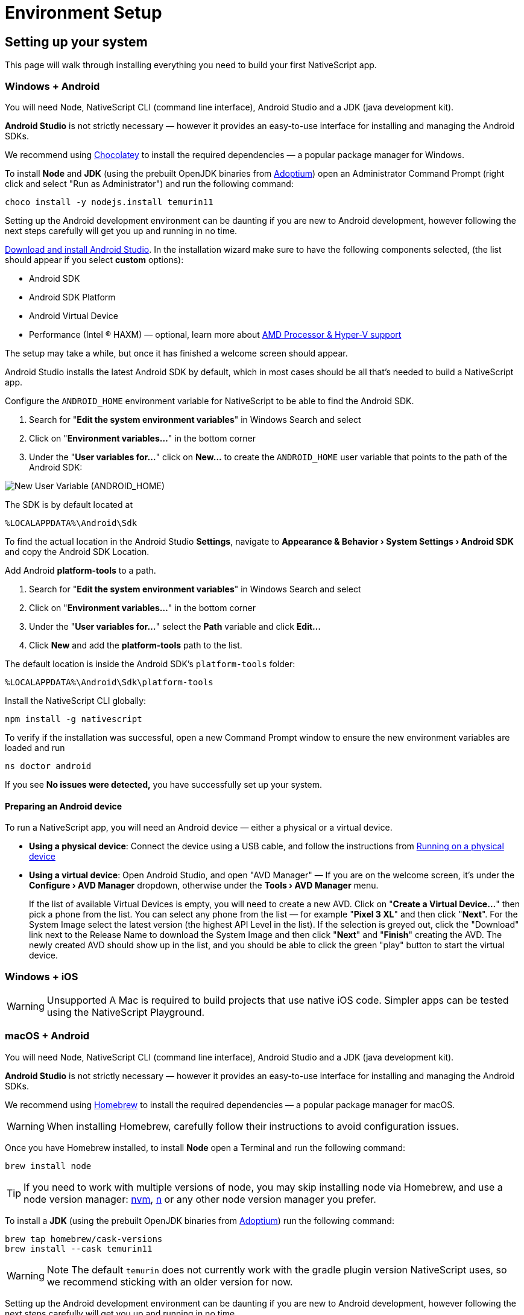 = Environment Setup
:experimental:

== Setting up your system

This page will walk through installing everything you need to build your first NativeScript app.

=== Windows + Android

You will need Node, NativeScript CLI (command line interface), Android Studio and a JDK (java development kit).

*Android Studio* is not strictly necessary &mdash;
however it provides an easy-to-use interface for installing and managing the Android SDKs.

We recommend using https://chocolatey.org/[Chocolatey] to install the required dependencies &mdash;
a popular package manager for Windows.

To install *Node* and *JDK* (using the prebuilt OpenJDK binaries from https://adoptium.net/[Adoptium]) open an Administrator Command Prompt (right click and select "Run as Administrator") and run the following command:

[,cli]
----
choco install -y nodejs.install temurin11
----

Setting up the Android development environment can be daunting if you are new to Android development, however following the next steps carefully will get you up and running in no time.

https://developer.android.com/studio[Download and install Android Studio].
In the installation wizard make sure to have the following components selected, (the list should appear if you select *custom* options):

* Android SDK
* Android SDK Platform
* Android Virtual Device
* Performance (Intel ® HAXM) &mdash;
optional, learn more about https://android-developers.googleblog.com/2018/07/android-emulator-amd-processor-hyper-v.html[AMD Processor & Hyper-V support]

The setup may take a while, but once it has finished a welcome screen should appear.

Android Studio installs the latest Android SDK by default, which in most cases should be all that's needed to build a NativeScript app.

Configure the `ANDROID_HOME` environment variable for NativeScript to be able to find the Android SDK.

. Search for "*Edit the system environment variables*" in Windows Search and select
. Click on "*Environment variables...*" in the bottom corner
. Under the "*User variables for...*" click on *New...* to create the `ANDROID_HOME` user variable that points to the path of the Android SDK:

image::guides::environment-setup/new_user_variable_dialog.png[New User Variable (ANDROID_HOME)]

The SDK is by default located at

----
%LOCALAPPDATA%\Android\Sdk
----

To find the actual location in the Android Studio *Settings*, navigate to *Appearance & Behavior › System Settings › Android SDK* and copy the Android SDK Location.

Add Android *platform-tools* to a path.

. Search for "*Edit the system environment variables*" in Windows Search and select
. Click on "*Environment variables...*" in the bottom corner
. Under the "*User variables for...*" select the *Path* variable and click *Edit...*
. Click *New* and add the *platform-tools* path to the list.

The default location is inside the Android SDK's `platform-tools` folder:

----
%LOCALAPPDATA%\Android\Sdk\platform-tools
----

Install the NativeScript CLI globally:

[,cli]
----
npm install -g nativescript
----

To verify if the installation was successful, open a new Command Prompt window to ensure the new environment variables are loaded and run

[,cli]
----
ns doctor android
----

If you see *No issues were detected,* you have successfully set up your system.

==== Preparing an Android device

To run a NativeScript app, you will need an Android device &mdash;
either a physical or a virtual device.

* *Using a physical device*: Connect the device using a USB cable, and follow the instructions from xref::basics/development-workflow.adoc[Running on a physical device]
* *Using a virtual device*: Open Android Studio, and open "AVD Manager" &mdash;
If you are on the welcome screen, it's under the *Configure › AVD Manager* dropdown, otherwise under the *Tools › AVD Manager* menu.
+
If the list of available Virtual Devices is empty, you will need to create a new AVD.
Click on "*Create a Virtual Device...*" then pick a phone from the list.
You can select any phone from the list &mdash;
for example "*Pixel 3 XL*" and then click "*Next*".
For the System Image select the latest version (the highest API Level in the list).
If the selection is greyed out, click the "Download" link next to the Release Name to download the System Image and then click "*Next*" and "*Finish*" creating the AVD.
The newly created AVD should show up in the list, and you should be able to click the green "play" button to start the virtual device.

=== Windows + iOS

[WARNING]
====
Unsupported A Mac is required to build projects that use native iOS code.
Simpler apps can be tested using the NativeScript Playground.
====

=== macOS + Android

You will need Node, NativeScript CLI (command line interface), Android Studio and a JDK (java development kit).

*Android Studio* is not strictly necessary &mdash;
however it provides an easy-to-use interface for installing and managing the Android SDKs.

We recommend using https://brew.sh/[Homebrew] to install the required dependencies &mdash;
a popular package manager for macOS.

[WARNING]
====
When installing Homebrew, carefully follow their instructions to avoid configuration issues.
====

Once you have Homebrew installed, to install *Node* open a Terminal and run the following command:

[,bash]
----
brew install node
----

[TIP]
====
If you need to work with multiple versions of node, you may skip installing node via Homebrew, and use a node version manager: https://github.com/nvm-sh/nvm[nvm], https://npmjs.com/n[n] or any other node version manager you prefer.
====

To install a *JDK* (using the prebuilt OpenJDK binaries from https://adoptium.net/[Adoptium]) run the following command:

[,cli]
----
brew tap homebrew/cask-versions
brew install --cask temurin11
----

[WARNING]
====
Note The default `temurin` does not currently work with the gradle plugin version NativeScript uses, so we recommend sticking with an older version for now.
====

Setting up the Android development environment can be daunting if you are new to Android development, however following the next steps carefully will get you up and running in no time.

https://developer.android.com/studio[Download and install Android Studio].
In the installation wizard make sure to have the following components selected (the list should appear if you select *custom* options):

* Android SDK
* Android SDK Platform
* Android Virtual Device
* Performance (Intel ® HAXM) &mdash;
optional, learn more about https://android-developers.googleblog.com/2018/07/android-emulator-amd-processor-hyper-v.html[AMD Processor & Hyper-V support]

The setup may take a while, but once it has finished a welcome screen should appear.

Android Studio installs the latest Android SDK by default, which in most cases should be all that's needed to build a NativeScript app.

Configure the `ANDROID_HOME` environment variable for NativeScript to be able to find the Android SDK, and add the required tools to path.

Add the following lines to your shell profile, usually `~/.bash_profile` or `~/.bashrc`, or if you are using `zsh` then `~/.zprofile` or `~/.zshrc` config file:

[,shell]
----
export ANDROID_HOME=$HOME/Library/Android/sdk
export PATH=$PATH:$ANDROID_HOME/platform-tools
----

Install the *NativeScript CLI* globally:

[,cli]
----
npm install -g nativescript
----

To verify if the installation was successful, open a new Command Prompt window to ensure the new environment variables are loaded and run

[,cli]
----
ns doctor android
----

If you see *No issues were detected,* you have successfully set up your system.

==== Preparing an Android device

To run a NativeScript app, you will need an Android device &mdash;
either a physical or a virtual device.

* *Using a physical device*: Connect the device using a USB cable, and follow the instructions from xref:basics/development-workflow.adoc[Running on a physical device]
* *Using a virtual device*: Open Android Studio, and open "AVD Manager" &mdash;
If you are on the welcome screen, it's under the *Configure › AVD Manager* dropdown, otherwise under the *Tools › AVD Manager* menu.
+
If the list of available Virtual Devices is empty, you will need to create a new AVD.
Click on "*Create Virtual Device...*" then pick a phone from the list.
You can select any phone from the list &mdash;
for example "*Pixel 3 XL*" and then click "*Next*".
For the System Image select the latest version (the highest API Level in the list).
If the selection is greyed out, click the "Download" link next to the Release Name to download the System Image and then click "*Next*" and "*Finish*" to create the AVD.
The newly created AVD should show up in the list, and you should be able to click the green "play" button to start the virtual device.

=== macOS + iOS

You will need Node, NativeScript CLI (command line interface), XCode, xcodeproj, cocoapods.

We recommend using https://brew.sh/[Homebrew] to install the required dependencies &mdash;
a popular package manager for macOS.

[WARNING]
====
Note When installing Homebrew, carefully follow their instructions to avoid configuration issues.
====

Once you have Homebrew installed, to install *Node* open a Terminal and run the following command:

[,cli]
----
brew install node
----

[TIP]
====
If you need to work with multiple versions of node, you may skip installing node via Homebrew, and use a node version manager: https://github.com/nvm-sh/nvm[nvm], https://npmjs.com/n[n] or any other node version manager you prefer.
====

Next you will need *XCode*.
XCode will install on macOS 10.15.7 Catalina or later.
It will need about 50G Disk space for installation.
Open the *AppStore*, search for *XCode* and and install it.

Once the installation is complete (this may take a while &mdash;
brew a coffee and enjoy a little break), open *XCode* and if it prompts you to install the Command-Line-Tools make sure to say *Yes*.

Open `XCode › Preferences › Locations` and make sure *Command Line Tools* is set

image::guides::environment-setup/xcode_command_line_tools.png[XCode Preferences, Locations]

Install *ruby 2.7* and link it so it's available in your shell environment:

[,cli]
----
brew install ruby@2.7
brew link ruby@2.7
----

Add the following lines to your shell profile, usually `~/.bash_profile` or `~/.bashrc`, or if you are using `zsh` then `~/.zshrc` config file:

[,shell]
----
# Add rubygems to the path
export PATH=/opt/homebrew/lib/ruby/gems/2.7.0/bin:$PATH
# or
export PATH=/usr/local/lib/ruby/gems/2.7.0/bin:$PATH
----

[WARNING]
====
Important Make sure to open a new terminal window for the changes to take effect!
====

In a new terminal window, install the *+++<abbr title="A package manager for managing 3rd party native dependencies">+++cocoapods+++</abbr>+++* and *+++<abbr title="CLI utility to interact with XCode projects">+++xcodeproj+++</abbr>+++* gems by running the following commands:

// Note: xcodeproj seems to be installed when installing cocoapods via brew

// brew install cocoapods # this will install both cocoapods and xcodeproj

// gem install ... # requires root privileges on macOS. sudo works.

[,cli]
----
sudo gem install cocoapods
sudo gem install xcodeproj
----

Depending on installation methods, the location of ruby gems may vary.
Make sure you have the right folder in your `$PATH` by running `which pod`.
If the binary is not found run `gem env` to examine your folders, and update your `$PATH` in the login profile file.

[WARNING]
====
Important note about macOS 12.3+

Starting with macOS 12.3, python 2.x is no longer shipped with the system and the python3 executable isn't aliased to `python`, you will need to do that manually.

If you are on macOS 12.3 or newer, please follow these instructions.

*Note*: Python 3 is fully supported by the NativeScript components that rely on it, however changing our scripts to use the `python3` executable name by default is a minor breaking change we're aiming to introduce in NativeScript 8.3.
Until then, this workaround is required to get running.

[,cli]
----
# link and alias the installed python3
# version to be available to XCode as python
sudo ln -s $(which python3) /usr/local/bin/python
----

Next, update *+++<abbr title="Python package manager">+++pip+++</abbr>+++* and install *+++<abbr title="Python 2 & 3 compatibility package used by NativeScript">+++six+++</abbr>+++* by running the following:

[,cli]
----
python3 -m pip install --upgrade pip
python3 -m pip install six
----

Now continue to the "Install the *NativeScript CLI* globally" section below.
====

If you are not on macOS 12.3+, install *+++<abbr title="Python package manager">+++pip+++</abbr>+++* and *+++<abbr title="Python 2 & 3 compatibility package used by NativeScript">+++six+++</abbr>+++* by running the following:

[,cli]
----
sudo easy_install pip==20.3.3
python -m pip install six
----

[NOTE]
====
You may see a Deprecation warning when installing *six*, feel free to ignore it for now &mdash;
NativeScript will update to Python 3.x in version 8.3.
====

Install the *NativeScript CLI* globally:

[,cli]
----
npm install -g nativescript
----

[NOTE]
====
You may see Deprecation and security warnings from *npm*, these are safe to ignore.

*More details for those curious:* The NativeScript CLI relies on 3rd party packages that may have been deprecated over the past years.
We are slowly replacing these dependencies with newer, supported alternatives to resolve these warnings, however, they are generally safe to ignore, since the CLI is never exposed to the public, and it's only used for local development, where most of the security concerns don't apply._
====

To verify if the installation was successful, open a new Terminal window to ensure the new environment variables are loaded and run

[,cli]
----
ns doctor ios
----

If you see *No issues were detected,* you have successfully set up your system.

////
If you see the following, you have successfully set up your system for iOS development. Select **Skip Step and Configure Manually** or hit `Ctrl+C` to exit.

![ns doctor output](assets/environment-setup/ns_doctor_ios.png)
////

=== Linux + Android

You will need Node, NativeScript CLI (command line interface), Android Studio and a JDK (java development kit).

*Android Studio* is not strictly necessary &mdash;
however it provides an easy-to-use interface for installing and managing the Android SDKs.

To install *Node* follow the https://nodejs.org/en/download/package-manager/[instructions specific to your Linux distribution].
We recommend using the latest version; however, anything above *Node 12* should be fine.

[NOTE]
====
We have gone through these steps on *Ubuntu 20.04* and noted commands we've used. However, depending on your Linux distribution, the commands may be different.
We cannot provide commands for all possible distributions, so please refer to the linked documentation to find the correct commands you need to run.
====

[tabs]
====
Ubuntu 20.04::
+
[,cli]
----
# On Ubuntu 20.04, we used the following command to install latest node
$ curl -fsSL https://deb.nodesource.com/setup_15.x | sudo -E bash -
$ sudo apt-get install -y nodejs
----
====

To confirm that *Node* is installed correctly, run:

[,cli]
----
$ node -v
$ npm -v
# Should print something like
$:v15.x.x
7.x.x
----

*JDK version 8 or greater* is required, and you have a couple options:

. https://openjdk.java.net/[OpenJDK - Adoptium] &mdash;
can be downloaded from https://adoptium.net/[Adoptium] or your system package manager.
. https://openjdk.java.net/[OpenJDK - AdoptOpenJDK] &mdash;
can be downloaded from https://adoptopenjdk.net[AdoptOpenJDK] or your system package manager.
. https://www.oracle.com/java/technologies/javase-jdk14-downloads.html[Oracle JDK] &mdash;
can be downloaded directly or through the system package manager.

[tabs]
====
Ubuntu 20.04::
+
[,cli]
----
# On Ubuntu 20.04, we used the following command to install OpenJDK 14
sudo apt-get install -y openjdk-14-jdk
----
====

To confirm *JDK* is installed correctly, run:

[,cli]
----
$ java --version
$ javac --version
# Should print something like
$:openjdk 14.0.2 2020-07-14
OpenJDK Runtime Environment (build 14.0.2+12-Ubuntu-120.04)
OpenJDK 64-Bit Server VM (build 14.0.2+12-Ubuntu-120.04, mixed mode, sharing)

javac 14.0.2
----

Setting up the Android development environment can be daunting if you are new to Android development, however following the next steps carefully will get you up and running in no time.

https://developer.android.com/studio[Download and install Android Studio].
In the installation wizard make sure to have the following components selected (the list should appear if you select *custom* options):

* Android SDK
* Android SDK Platform
* Android Virtual Device

The setup may take a while, but once it has finished, a welcome screen should appear.

Android Studio installs the latest Android SDK by default, which in most cases should be all that's needed to build a NativeScript app.

Configure the `ANDROID_HOME` environment variable for NativeScript to be able to find the Android SDK, and add the required tools to path.

Add the following lines to your shell profile, usually `~/.bash_profile` or `~/.bashrc`, or if you are using `zsh` then `~/.zshrc` config file:

[,shell]
----
export ANDROID_HOME=$HOME/Android/Sdk
export PATH=$PATH:$ANDROID_HOME/platform-tools
----

Install the NativeScript CLI globally:

[,cli]
----
npm install -g nativescript
----

[NOTE]
====
Depending on how you installed *Node*, you may get an `EACCESS: permission denied` error when trying to install a global package.
It's generally not recommended to run `npm` with `sudo`, see this guide for https://docs.npmjs.com/resolving-eacces-permissions-errors-when-installing-packages-globally[Resolving EACCESS permissions errors].
====

To verify if the installation was successful, open a new Command Prompt window to ensure the new environment variables are loaded and run

[,cli]
----
ns doctor android
----

If you see *No issues were detected,* you have successfully set up your system.

==== Preparing an Android device

To run a NativeScript app, you will need an Android device &mdash;
either a physical or a virtual device.

* *Using a physical device*: Connect the device using a USB cable, and follow the instructions from xref:guides::basics/development-workflow.adoc[Running on a physical device]
* *Using a virtual device*: Open Android Studio, and open "AVD Manager" &mdash;
If you are on the welcome screen, it's under the *Configure › AVD Manager* dropdown, otherwise under the *Tools › AVD Manager* menu.
+
If the list of available Virtual Devices is empty, you will need to create a new AVD.
Click on "*Create Virtual Device...*" then pick a phone from the list.
You can select any phone from the list &mdash;
for example "*Pixel 3 XL*" and then click "*Next*".
For the System Image select the latest version (the highest API Level in the list).
If the selection is greyed out, click the "Download" link next to the Release Name to download the System Image and then click "*Next*" and "*Finish*" creating the AVD.
The newly created AVD should show up in the list, and you should be able to click the green "play" button to start the virtual device.

=== Linux + iOS

[WARNING]
====
Unsupported

A Mac is required to build projects that use native iOS code.
Simpler apps can be tested using the NativeScript Playground.
====

//TODO: Uncomment or not?

////
1. Node

We recommend using [Homebrew](https://brew.sh/) to install Node.

After Homebrew installation, run the following commands to install **Node**:

```powershell
brew install node
```

```warning
If you see a "Next steps:" Note about adding Homebrew to your **PATH**, follow those instructions to add to your profile.
```

```warning
TODO: make note of node version managers maybe?
```

1. Install Xcode via App Store

Open App Store from the Apple menu and search for 'Xcode' to install it.

Wait for this installation to complete.

3. Install Cocoapods and Xcodeproj

```cli
sudo gem install xcodeproj
sudo gem install cocoapods
pod setup
```

4. Install pip and six

```cli
python -m pip install --upgrade pip six
```

```warning Note
`pip` is a python installation manager. `six` provides compatibility utilities for Python 2 and 3.
```

5. Install NativeScript CLI

```cli
npm install -g nativescript
```
////

== Integrating with native apps

This section is missing. Some details can be found at the following location:

* https://github.com/NativeScript/docs/tree/master/docs/guides/integration-with-existing-ios-and-android-apps

== Building for Other Platforms/Devices

=== Building for Smartwatches

[WARNING]
====
This section may be outdated. If you attempt to build for a smartwatch and run into issues, please help us update this section.
====

==== iOS watchOS Applications

With version 5.4, the NativeScript CLI introduces Beta support for integrating a https://developer.apple.com/watchos/[watchOS] application in your iOS mobile app created with NativeScript.

==== Prerequisites

* *NativeScript CLI version 5.4* and above.
* NativeScript project.
* *Xcode 10* and above.
* Paired devices or simulators (*iPhone* and *iWatch* with *watchOS 4.x/5.x* and above).
+
[NOTE]
====
watchOS 4.x won't work with the default Watch App created with Xcode.
The user will have to manually set *_`WATCHOS_DEPLOYMENT_TARGET`_* in the configuration json (see below for details).
====
+
* WatchOS app created with *Objective-C* (Swift code https://github.com/NativeScript/nativescript-cli/issues/4541#issuecomment-491202270[is *not* supported yet]).

==== WatchOS application in NativeScript.

To integrate your existing watchOS application into your NativeScript project, execute the following steps:

. Create a *_Single View App_* from Xcode.
. Add watch app target through menu:_File[New > Target > WatchKit App_].
. Add a name to your watch app, for example, *_MyFirstWatchApp_*.
On the same screen, verify that *Objective-C* is selected as your language.
+
[NOTE]
====
You can skip steps 1-3 if your Watch app is already created.
====
+
. Copy the generated *_MyFirstWatchApp_* and *_MyFirstWatchAppExtension_* to *_.../apps/MyApp/app/App_Resources/iOS/watchapp/MyFirstWatchApp_* and *_.../apps/MyApp/app/App_Resources/iOS/watchextension/MyFirstWatchAppExtension_* respectively.
. Inside the *_Info.plist_* of the Watch App replace the value of *_`WKCompanionAppBundleIdentifier`_* with *_`$(WK_APP_BUNDLE_IDENTIFIER)`_*.
. Inside the *_Info.plist_* of the Watch Extension replaces the *_`WKAppBundleIdentifier`_* with *_`$(WK_APP_BUNDLE_IDENTIFIER)`_*.
. You can populate the *_Assets.xcassets_* of the Watch App and add the name of the *_`appiconset`_* to the *_.../apps/MyApp/app/App_Resources/iOS/watchapp/MyFirstWatchApp/watchapp.json_*:
+
[,JSON]
----
{
    "assetcatalogCompilerAppiconName": "AppIcon"
}
----

. You can modify *_`WATCHOS_DEPLOYMENT_TARGET`_* of the Watch App by adding the value inside the *_watchapp.json _* file like this:
+
[,JSON]
----
{
    "assetcatalogCompilerAppiconName": "AppIcon",
    "targetBuildConfigurationProperties": {
        "WATCHOS_DEPLOYMENT_TARGET": 4.1
    }
}
----

. Build & Run the NativeScript application.
+
[,cli]
----
ns run ios
----

. The application will be deployed and started on your iOS device/simulator.
Make sure that the test iPhone is already paired with the testing iWatch.
Once the iOS app starts, the Watch app will be automatically deployed on the testing iWatch device.

[NOTE]
====
See the https://github.com/NativeScript/nativescript-cli/issues/4541#issue-433686622[nativescript-cli tracking issue] for more.
====
